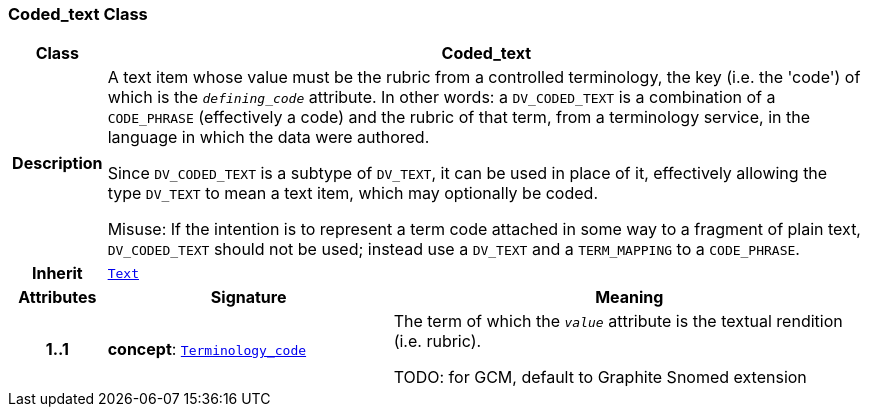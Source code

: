 === Coded_text Class

[cols="^1,3,5"]
|===
h|*Class*
2+^h|*Coded_text*

h|*Description*
2+a|A text item whose value must be the rubric from a controlled terminology, the key (i.e. the 'code') of which is the `_defining_code_` attribute. In other words: a `DV_CODED_TEXT` is a combination of a `CODE_PHRASE` (effectively a code) and the rubric of that term, from a terminology service, in the language in which the data were authored.

Since `DV_CODED_TEXT` is a subtype of `DV_TEXT`, it can be used in place of it, effectively allowing the type `DV_TEXT` to mean  a text item, which may optionally be coded.

Misuse: If the intention is to represent a term code attached in some way to a fragment of plain text, `DV_CODED_TEXT` should not be used; instead use a `DV_TEXT` and a `TERM_MAPPING` to a `CODE_PHRASE`.

h|*Inherit*
2+|`<<_text_class,Text>>`

h|*Attributes*
^h|*Signature*
^h|*Meaning*

h|*1..1*
|*concept*: `link:/releases/BASE/{base_release}/foundation_types.html#_terminology_code_class[Terminology_code^]`
a|The term of which the  `_value_` attribute is the textual rendition (i.e. rubric).

TODO: for GCM, default to Graphite Snomed extension
|===
